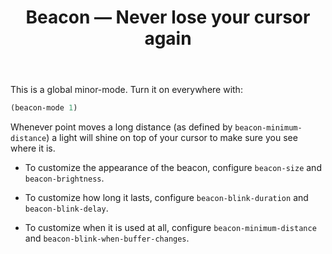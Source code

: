 #+TITLE: Beacon --- Never lose your cursor again

This is a global minor-mode.  Turn it on everywhere with:
#+BEGIN_SRC emacs-lisp
(beacon-mode 1)
#+END_SRC

Whenever point moves a long distance (as defined by
~beacon-minimum-distance~) a light will shine on top of your cursor
to make sure you see where it is.

- To customize the appearance of the beacon, configure
  ~beacon-size~ and ~beacon-brightness~.

- To customize how long it lasts, configure ~beacon-blink-duration~
  and ~beacon-blink-delay~.

- To customize when it is used at all, configure
  ~beacon-minimum-distance~ and
  ~beacon-blink-when-buffer-changes~.
